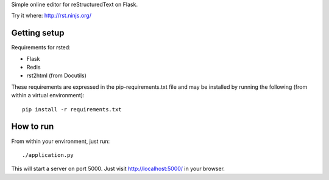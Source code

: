 Simple online editor for reStructuredText on Flask.

Try it where: http://rst.ninjs.org/

Getting setup
-------------

Requirements for rsted:

* Flask
* Redis
* rst2html (from Docutils)

These requirements are expressed in the pip-requirements.txt file and may be
installed by running the following (from within a virtual environment)::

    pip install -r requirements.txt


How to run
----------

From within your environment, just run::

    ./application.py

This will start a server on port 5000.  Just visit http://localhost:5000/ in
your browser.
